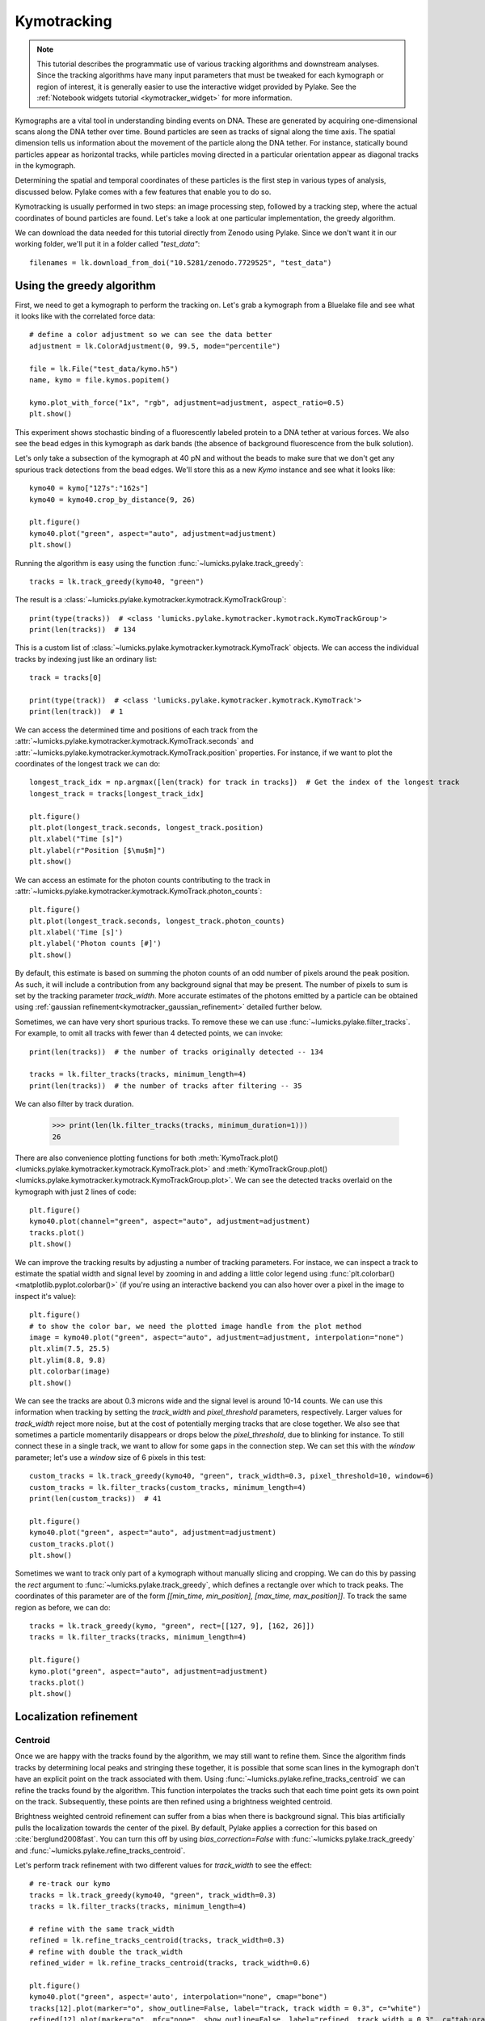 Kymotracking
============

.. only:: html

    :nbexport:`Download this page as a Jupyter notebook <self>`

.. note::

    This tutorial describes the programmatic use of various tracking algorithms and downstream analyses. Since the tracking algorithms
    have many input parameters that must be tweaked for each kymograph or region of interest, it is generally easier to use the interactive
    widget provided by Pylake. See the :ref:`Notebook widgets tutorial <kymotracker_widget>` for more information.

Kymographs are a vital tool in understanding binding events on DNA. These are generated by acquiring one-dimensional scans along
the DNA tether over time. Bound particles are seen as tracks of signal along the time axis. The spatial dimension tells us information
about the movement of the particle along the DNA tether. For instance, statically bound particles appear as horizontal tracks, while
particles moving directed in a particular orientation appear as diagonal tracks in the kymograph.

Determining the spatial and temporal coordinates of these particles is the first step in various types of analysis, discussed below.
Pylake comes with a few features that enable you to do so.

Kymotracking is usually performed in two steps: an image processing step, followed by a tracking step, where the actual coordinates
of bound particles are found. Let's take a look at one particular implementation, the greedy algorithm.

We can download the data needed for this tutorial directly from Zenodo using Pylake.
Since we don't want it in our working folder, we'll put it in a folder called `"test_data"`::

    filenames = lk.download_from_doi("10.5281/zenodo.7729525", "test_data")


Using the greedy algorithm
--------------------------

First, we need to get a kymograph to perform the tracking on. Let's grab a kymograph from a Bluelake file and see what it looks like
with the correlated force data::

    # define a color adjustment so we can see the data better
    adjustment = lk.ColorAdjustment(0, 99.5, mode="percentile")

    file = lk.File("test_data/kymo.h5")
    name, kymo = file.kymos.popitem()

    kymo.plot_with_force("1x", "rgb", adjustment=adjustment, aspect_ratio=0.5)
    plt.show()

.. image:: figures/kymotracking/kymo_force_correlated.png

This experiment shows stochastic binding of a fluorescently labeled protein to a DNA tether at various forces.
We also see the bead edges in this kymograph as dark bands (the absence of background fluorescence from the bulk solution).

Let's only take a subsection of the kymograph at 40 pN and without the beads to make sure that we don't get any spurious track detections
from the bead edges. We'll store this as a new `Kymo` instance and see what it looks like::

    kymo40 = kymo["127s":"162s"]
    kymo40 = kymo40.crop_by_distance(9, 26)

    plt.figure()
    kymo40.plot("green", aspect="auto", adjustment=adjustment)
    plt.show()

.. image:: figures/kymotracking/kymo40_sliced_cropped.png

Running the algorithm is easy using the function :func:`~lumicks.pylake.track_greedy`::

    tracks = lk.track_greedy(kymo40, "green")

The result is a :class:`~lumicks.pylake.kymotracker.kymotrack.KymoTrackGroup`::

    print(type(tracks))  # <class 'lumicks.pylake.kymotracker.kymotrack.KymoTrackGroup'>
    print(len(tracks))  # 134

This is a custom list of :class:`~lumicks.pylake.kymotracker.kymotrack.KymoTrack` objects. We can access the individual tracks by indexing just
like an ordinary list::

    track = tracks[0]

    print(type(track))  # <class 'lumicks.pylake.kymotracker.kymotrack.KymoTrack'>
    print(len(track))  # 1

We can access the determined time and positions of each track from the :attr:`~lumicks.pylake.kymotracker.kymotrack.KymoTrack.seconds` and
:attr:`~lumicks.pylake.kymotracker.kymotrack.KymoTrack.position` properties. For instance, if we want to plot the coordinates
of the longest track we can do::

    longest_track_idx = np.argmax([len(track) for track in tracks])  # Get the index of the longest track
    longest_track = tracks[longest_track_idx]

    plt.figure()
    plt.plot(longest_track.seconds, longest_track.position)
    plt.xlabel("Time [s]")
    plt.ylabel(r"Position [$\mu$m]")
    plt.show()

.. image:: figures/kymotracking/longest_track.png

We can access an estimate for the photon counts contributing to the track in :attr:`~lumicks.pylake.kymotracker.kymotrack.KymoTrack.photon_counts`::

    plt.figure()
    plt.plot(longest_track.seconds, longest_track.photon_counts)
    plt.xlabel('Time [s]')
    plt.ylabel('Photon counts [#]')
    plt.show()

.. image:: figures/kymotracking/photon_counts_greedy.png

By default, this estimate is based on summing the photon counts of an odd number of pixels around the peak position.
As such, it will include a contribution from any background signal that may be present.
The number of pixels to sum is set by the tracking parameter `track_width`.
More accurate estimates of the photons emitted by a particle can be obtained using :ref:`gaussian refinement<kymotracker_gaussian_refinement>` detailed further below.

.. _filter_tracks_tutorial:

Sometimes, we can have very short spurious tracks. To remove these we can use :func:`~lumicks.pylake.filter_tracks`.
For example, to omit all tracks with fewer than 4 detected points, we can invoke::

    print(len(tracks))  # the number of tracks originally detected -- 134

    tracks = lk.filter_tracks(tracks, minimum_length=4)
    print(len(tracks))  # the number of tracks after filtering -- 35

We can also filter by track duration.

    >>> print(len(lk.filter_tracks(tracks, minimum_duration=1)))
    26

There are also convenience plotting functions for both :meth:`KymoTrack.plot() <lumicks.pylake.kymotracker.kymotrack.KymoTrack.plot>`
and :meth:`KymoTrackGroup.plot() <lumicks.pylake.kymotracker.kymotrack.KymoTrackGroup.plot>`. We can see the detected tracks overlaid
on the kymograph with just 2 lines of code::

    plt.figure()
    kymo40.plot(channel="green", aspect="auto", adjustment=adjustment)
    tracks.plot()
    plt.show()

.. image:: figures/kymotracking/tracking_overlay.png

We can improve the tracking results by adjusting a number of tracking parameters. For instace, we can inspect a track to estimate the spatial width
and signal level by zooming in and adding a little color legend using :func:`plt.colorbar() <matplotlib.pyplot.colorbar()>` (if you're using an
interactive backend you can also hover over a pixel in the image to inspect it's value)::

    plt.figure()
    # to show the color bar, we need the plotted image handle from the plot method
    image = kymo40.plot("green", aspect="auto", adjustment=adjustment, interpolation="none")
    plt.xlim(7.5, 25.5)
    plt.ylim(8.8, 9.8)
    plt.colorbar(image)
    plt.show()

.. image:: figures/kymotracking/zoom_track_colorbar.png

We can see the tracks are about 0.3 microns wide and the signal level is around 10-14 counts. We can use this information when tracking
by setting the `track_width` and `pixel_threshold` parameters, respectively. Larger values for `track_width` reject more noise, but at the cost of
potentially merging tracks that are close together. We also see that sometimes a particle momentarily disappears or drops below
the `pixel_threshold`, due to blinking for instance. To still connect these in a single track, we want to allow for some gaps in the connection step.
We can set this with the `window` parameter; let's use a `window` size of 6 pixels in this test::

    custom_tracks = lk.track_greedy(kymo40, "green", track_width=0.3, pixel_threshold=10, window=6)
    custom_tracks = lk.filter_tracks(custom_tracks, minimum_length=4)
    print(len(custom_tracks))  # 41

    plt.figure()
    kymo40.plot("green", aspect="auto", adjustment=adjustment)
    custom_tracks.plot()
    plt.show()

.. image:: figures/kymotracking/tracking_overlay_custom_args.png

Sometimes we want to track only part of a kymograph without manually slicing and cropping. We can do this by passing the `rect` argument to
:func:`~lumicks.pylake.track_greedy`, which defines a rectangle over which to track peaks. The coordinates of this parameter are of the form
`[[min_time, min_position], [max_time, max_position]]`. To track the same region as before, we can do::

    tracks = lk.track_greedy(kymo, "green", rect=[[127, 9], [162, 26]])
    tracks = lk.filter_tracks(tracks, minimum_length=4)

    plt.figure()
    kymo.plot("green", aspect="auto", adjustment=adjustment)
    tracks.plot()
    plt.show()

.. image:: figures/kymotracking/track_with_roi.png

.. _localization_refinement:

Localization refinement
-----------------------

Centroid
^^^^^^^^

Once we are happy with the tracks found by the algorithm, we may still want to refine them. Since the algorithm finds
tracks by determining local peaks and stringing these together, it is possible that some scan lines in the kymograph
don't have an explicit point on the track associated with them. Using :func:`~lumicks.pylake.refine_tracks_centroid` we
can refine the tracks found by the algorithm. This function interpolates the tracks such that each time point gets its
own point on the track. Subsequently, these points are then refined using a brightness weighted centroid.

Brightness weighted centroid refinement can suffer from a bias when there is background signal. This bias artificially
pulls the localization towards the center of the pixel. By default, Pylake applies a correction for this based on :cite:`berglund2008fast`.
You can turn this off by using `bias_correction=False` with :func:`~lumicks.pylake.track_greedy` and :func:`~lumicks.pylake.refine_tracks_centroid`.

Let's perform track refinement with two different values for `track_width` to see the effect::

    # re-track our kymo
    tracks = lk.track_greedy(kymo40, "green", track_width=0.3)
    tracks = lk.filter_tracks(tracks, minimum_length=4)

    # refine with the same track_width
    refined = lk.refine_tracks_centroid(tracks, track_width=0.3)
    # refine with double the track_width
    refined_wider = lk.refine_tracks_centroid(tracks, track_width=0.6)

    plt.figure()
    kymo40.plot("green", aspect='auto', interpolation="none", cmap="bone")
    tracks[12].plot(marker="o", show_outline=False, label="track, track width = 0.3", c="white")
    refined[12].plot(marker="o", mfc="none", show_outline=False, label="refined, track width = 0.3", c="tab:orange")
    refined_wider[12].plot(marker="o", mfc="none", show_outline=False, label="refined, track width = 0.6", c="tab:olive")

    plt.xlim(8.5, 10.5)
    plt.ylim(8.8, 9.8)
    plt.legend()
    plt.tight_layout()
    plt.show()

.. image:: figures/kymotracking/centroid_refinement.png

We can see that a few points were added post refinement (shown in orange). Increasing the `track_width` (shown in green) takes into account
more pixels in the vertical direction during refinement. While the result is not significantly different, problems will occur if tracks are
close together.

.. _kymotracker_gaussian_refinement:

Maximum Likelihood Estimation
^^^^^^^^^^^^^^^^^^^^^^^^^^^^^

While centroid refinement is fast, its results can be inaccurate in cases of high background or lines that are very close together. In such cases,
it is better to rely on a different refinement method. One alternative is to use Maximum Likelihood Estimation (MLE). This method is available
through the function :func:`~lumicks.pylake.refine_tracks_gaussian()`. Gaussian refinement assumes that the point spread function follows a Gaussian shape
and the photon counts are Poisson distributed. It also includes an offset to model the background counts (adapted for 1D data from :cite:`mortensen2010gauloc`).

For each frame in the kymograph, we fit a small region around the tracked peak to the data by maximizing
the following likelihood function:

.. math::

    \mathcal{L(\theta)} = \prod_i^M e^{-E_i(\theta)} \frac{E_i(\theta)^{n_i}}{n_i!}

where :math:`\theta` represents the parameters to be fitted, :math:`M` is the number of pixels and :math:`n_i` and :math:`E_i(\theta)`
are the observed photon count and expectation value for pixel :math:`i`. The shape of the peak is described with a Gaussian expectation function

.. math::

    E_i(\theta) = \frac{N a}{\sqrt{2 \pi \sigma^2}} \exp \left[ \frac{-(x_i-\mu)^2}{2 \sigma^2} \right] + b

Here :math:`N` is the total photons emitted in the fitted image (scan line), :math:`a` is the pixel size, :math:`\mu` is the peak center,
:math:`x_i` is the pixel center position, :math:`\sigma^2` is the variance, and :math:`b` is the background level in
photons/pixel.

This function is called in a similar manner as the centroid refinement. Since the MLE optimization is significantly slower than the centroid
method, let's refine just a single long track::

    # track a subsection of the kymo
    cropped_kymo = kymo40.crop_by_distance(4.2, 5.8)
    tracks = lk.track_greedy(cropped_kymo, "green", track_width=0.3, window=10, pixel_threshold=9)
    tracks = lk.filter_tracks(tracks, minimum_length=10)

    # perform the gaussian refinement
    refined = lk.refine_tracks_gaussian(tracks, window=3, refine_missing_frames=False, overlap_strategy="skip")

    plt.figure()
    cropped_kymo.plot("green", adjustment=adjustment, aspect="auto")
    refined.plot()
    plt.show()

.. image:: figures/kymotracking/gaussian_refined.png

While centroid refinement provides a simple sum of the surrounding pixels, Gaussian refinement determines the integrated area of the peak as one of the fitting parameters.
It also explicitly takes into account background signal that may be present.
This means that if the fit is good, Gaussian refinement should provide a more accurate estimate of the photon counts originating from the fluorophore.
:class:`~lumicks.pylake.kymotracker.kymotrack.KymoTrack` instances returned from the refinement function have updated :attr:`~lumicks.pylake.kymotracker.kymotrack.KymoTrack.photon_counts` based on the optimized integrated peak area::

    plt.figure()
    for unrefined_track, refined_track in zip(tracks, refined):
        plt.plot(unrefined_track.photon_counts, label="unrefined")
        plt.plot(refined_track.photon_counts, label="gaussian refined")

    plt.xlabel('Time [s]')
    plt.ylabel('Photon counts [#]')
    plt.legend()
    plt.show()

.. image:: figures/kymotracking/gau_refined_counts.png

The number of pixels to be included in the fit is determined by the `window` argument, with a total size of `2*window+1` pixels.
The exact value of this parameter is dependent on the quality of the data and should be balanced between including enough pixels to fully
capture the peak lineshape while avoiding overlap with other traces or spurious high-photon count pixels due to noise or background.
The effect of different window sizes are demonstrated in the following figure:

.. image:: figures/kymotracking/kymo_gau_window.png

As noted in the above section, there may be intermediate frames which were not detected in the original track. We can optionally interpolate
an initial guess for these frames before the Gaussian refinement by setting the argument
`refine_missing_frames=True`. It should be noted, however, that frames with low photons counts (for instance due to fluorophore blinking)
may not be well fit by this algorithm.

Additionally, the presence of a nearby track wherein the sampled pixels of the two tracks overlap may interfere with the
refinement algorithm. How the algorithm handles this situation is determined by the `overlap_strategy` argument.
Setting `overlap_strategy="ignore"` simply ignores nearby tracks and fits the data. In this case, the resulting localization will be biased
as signal from the nearby track will "pull" the location parameter towards it.
A problem with the refinement in this case will manifest as the peak of the second track is found rather than that of the current track.
Sometimes this can be avoided by decreasing the size of the `window` argument such that overlap no longer occurs.
A better alternative is to use `overlap_strategy="simultaneous"`.
When this option is specified, peaks where the windows overlap are fitted simultaneously (using a shared offset parameter).
Alternatively, we can simply ignore these frames by using `overlap_strategy="skip"`, in which case these frames are simply dropped from the track.

There is also an optional keyword argument `initial_sigma` that can be used to pass an initial guess for :math:`\sigma`
in the above expectation equation to the optimizer. The default value is `1.1 * pixel_size`.

When tracks are well separated, it is possible to use a relatively large window and estimate the peak parameters and offset from the fit directly.
When this is not the case, one can estimate the offset separately. To do this, crop an area of the kymograph that only has background in it. Computing
the appropriate photons/pixel background considering a Poissonian noise model can be done by computing the mean of the pixels in this area.
Here we crop the original kymograph from 25 to 27 seconds and 10 to 12 microns::

    background_kymo = kymo["25s":"27s"]
    background_kymo = background_kymo.crop_by_distance(10, 12)
    offset = np.mean(background_kymo.get_image("green"))
    print(offset)

The independently determined offset (in photons per pixel) can then be provided directly to
:func:`lk.refine_tracks_gaussian <lumicks.pylake.refine_tracks_gaussian()>`::

    refined_with_offset = lk.refine_tracks_gaussian(tracks, window=3, refine_missing_frames=False, overlap_strategy="skip", fixed_background=offset)

    plt.figure()
    cropped_kymo.plot("green", adjustment=adjustment, aspect="auto")
    refined.plot(c="w")
    refined_with_offset.plot(c="tab:orange")
    plt.show()

.. image:: figures/kymotracking/gaussian_refined_offset.png

In this case the parameter will not be fitted, but fixed to the user specified value. This can help reduce the variance of the parameter estimates.
Estimating an offset independently prior to fitting can improve the precision of the estimates (since it requires fewer parameters to be estimated for each window)::

    plt.figure()
    for free_offset, fixed_offset in zip(refined, refined_with_offset):
        plt.plot(free_offset.seconds, free_offset.photon_counts, label="free offset")
        plt.plot(fixed_offset.seconds, fixed_offset.photon_counts, label="fixed offset")

    plt.xlabel('Time [s]')
    plt.ylabel('Photon counts [#]')
    plt.legend()
    plt.show()

.. image:: figures/kymotracking/gaussian_refined_counts_offset.png

Note that this method should only be used if the background can be assumed to be constant over time and position.

Using the lines algorithm
-------------------------

The second algorithm present is an algorithm that works purely on signal derivative information. It works by blurring
the image, and then performing sub-pixel accurate line detection. It can be a bit more robust to low signal levels,
but is generally less temporally and spatially accurate due to the blurring involved::

    tracked_lines = lk.track_lines(kymo40, "green", line_width=0.3, max_lines=50)

The interface is mostly the same, aside from an extra required parameter named `max_lines` which indicates the maximum
number of lines we want to detect.


Extracting summed intensities
-----------------------------

Sometimes, it can be desirable to extract pixel intensities in a region around our kymograph track.
We can quite easily extract these using the method :func:`~lumicks.pylake.kymotracker.kymotrack.KymoTrack.sample_from_image`.

.. warning::
    Prior to version `1.1.0` the method :meth:`~lumicks.pylake.kymotracker.kymotrack.KymoTrack.sample_from_image` had a bug that assumed the
    origin of a pixel to be at the edge rather than the center of the pixel.
    Consequently, the sampled window could frequently be off by one pixel.
    The old (incorrect) behavior is maintained until the next major release (version `2.0`) to ensure backward
    compatibility. It is recommended to include the argument `correct_origin=True` which results in using the correct origin.

If we want to sum the pixels in a 11 pixel area around the longest kymograph track, we can invoke::

    longest_track_idx = np.argmax([len(track) for track in tracks])
    longest_track = tracks[longest_track_idx]

    plt.figure()
    plt.plot(longest_track.seconds, longest_track.sample_from_image(num_pixels=5, correct_origin=True))
    plt.xlabel('time (s)')
    plt.ylabel('summed counts')
    plt.show()

Here `num_pixels` is the number of pixels to sum on either side of the track.

.. image:: figures/kymotracking/sample_from_image.png

.. note::
    For tracks obtained from tracking or :func:`~lumicks.pylake.refine_tracks_centroid`, the photon counts found in the attribute :attr:`~lumicks.pylake.kymotracker.kymotrack.KymoTrack.photon_counts` are computed by :func:`~lumicks.pylake.kymotracker.kymotrack.KymoTrack.sample_from_image` using `num_pixels=np.ceil(track_width / pixelsize) // 2` where `track_width` is the track width used for tracking or refinement.

Averaging channel data over tracks
----------------------------------

It is also possible to average channel data over the track using :meth:`~lumicks.pylake.kymotracker.Kymotrack.sample_from_channel()`.
For example, let's find out what the force was during a particular track::

    force_slice = file.force1x
    track_force = longest_track.sample_from_channel(force_slice, include_dead_time=True)

When you call this function with a :class:`~lumicks.pylake.Slice`, it returns another :class:`~lumicks.pylake.Slice` with the downsampled channel data.
For every point on the track, the corresponding kymograph scan line is looked up and the channel data is averaged over the entire duration of that scan line.
The parameter `include_dead_time` specifies whether the dead time (the time it takes the mirror to return to its initial position after each scan line) should be included in this average.
For tracks which have not been refined (see :ref:`localization_refinement`) the result from this function may skip some scan lines entirely.

We can plot these slices just like any other.
Plotting this slice, we can see that the protein detaches shortly after the force drops::

    plt.figure()
    force_slice.plot(label="force (whole file)")
    track_force.plot(start=force_slice.start, marker=".", label="force (longest track)")
    plt.legend(loc="upper left")

.. image:: figures/kymotracking/sample_from_channel.png

We plotted the track here putting the time zero at the start time of the entire force plot by passing its `start` time.

Plotting binding histograms
---------------------------

We can easily plot some histograms of the binding events located with the kymotracker with
:meth:`~lumicks.pylake.kymotracker.kymotrack.KymoTrackGroup.plot_binding_histogram`::

    # re-track so we have fresh data to work with
    tracks = lk.track_greedy(kymo40, "green", track_width=0.3)
    tracks = lk.filter_tracks(tracks, minimum_length=4)
    tracks = lk.refine_tracks_centroid(tracks, track_width=0.3)

    plt.figure()
    tracks.plot_binding_histogram(kind="binding")
    plt.show()

.. image:: figures/kymotracking/kymo_bind_histogram_1.png

The `kind` argument controls what we want to plot. Here `kind="binding"` indicates that we only wish to analyze
the initial binding events (the first position of each track). We can also use `kind="all"` to include all of the
bound positions for each track.

We can optionally supply a `bins` argument, which is forwarded to :func:`np.histogram() <numpy.histogram()>`.
For instance, we can increase the number of bins from 10 (the default) to 30::

    plt.figure()
    tracks.plot_binding_histogram("binding", bins=30)
    plt.show()

.. image:: figures/kymotracking/kymo_bind_histogram_2.png

When an integer is supplied to the `bins` argument, the full position range of the kymograph is used to calculate
the bin edges (this is equivalent to using :func:`np.histogram(data, bins=n, range=(0,
max_position)) <numpy.histogram()>`). This facilitates comparison of histograms calculated from
different kymographs, as the absolute x-scale is dependent on the kymograph acquisition options,
rather than the positions of the tracks.

Alternatively, it is possible to supply a custom array of bin edges::

    plt.figure()
    tracks.plot_binding_histogram(kind="all", bins=np.linspace(12, 18, 75), fc="#dcdcdc", ec="tab:blue")
    plt.show()

.. image:: figures/kymotracking/kymo_bind_histogram_3.png

This snippet also demonstrates how we can pass keyword arguments (forwarded to :func:`plt.bar()
<matplotlib.pyplot.bar()>`) to format the histogram.


Importing and exporting kymograph tracks
----------------------------------------

We can export the coordinates of the tracks to a `csv` file using the :meth:`~lumicks.pylake.kymotracker.kymotrack.KymoTrackGroup.save`
method with the desired file name::

    tracks.save("tracks.csv")

We can include photon counts (calculated with :meth:`~lumicks.pylake.kymotracker.kymotrack.KymoTrack.sample_from_image`)
by passing a width in pixels to sum counts over::

    tracks.save("tracks_signal.csv", sampling_width=3, correct_origin=True)

We can re-import these tracks into Pylake at a later time using the :func:`~lumicks.pylake.load_tracks()` function::

    tracks = lk.load_tracks("tracks.csv", kymo40, "green")

.. note::

    The `kymo` and `channel` arguments provided must be the same as the ones used to generate the tracks.
    This includes any processing (e.g. cropping, downsampling, flipping, etc.) that was performed on the kymograph.

How the algorithms work
-----------------------

.. _track_greedy:

`track_greedy`
^^^^^^^^^^^^^^

The first method :func:`~lumicks.pylake.track_greedy` implemented for performing such a tracking is based on :cite:`sbalzarini2005feature,mangeol2016kymographclear`.
It starts by performing peak detection, performing a grey dilation on the image, and detection which pixels remain
unchanged. Peaks that fall below a certain intensity threshold are discarded. Since this peak detection operates at a
pixel granularity, it is followed up by a refinement step to attain subpixel accuracy. This refinement is performed by
computing an offset from a brightness-weighted centroid in a small neighborhood `w` around the pixel.

.. math::

    \mathrm{offset} = \frac{1}{m} \sum_{i^2 < w^2} i I(x + i)

Where m is given by:

.. math::

    m = \sum_{i^2 < w^2} I(x + i)

After peak detection the feature points are linked together using a forward search analogous to
:cite:`mangeol2016kymographclear`. This is in contrast with the linking algorithm in :cite:`sbalzarini2005feature`
which uses a graph-based optimization approach. This linking step traverses the kymograph, tracking particles starting
from each frame.

- The algorithm starts at time frame one (the first pixel column).

- It selects the peak with the highest pixel intensity and initiates the first track.

- Next, it evaluates the subsequent frame, and computes a connection score for each peak in the next frame (to be specified in more detail later).

- If a peak is found with an acceptable score, the peak is added to the track.

- When no more candidates are available we look in the next `window` frames to see if we can find an acceptable peak there, following the same procedure.

- Once no more candidates are found in the next `window` frames, the track is terminated and we proceed by initiating a new track from the peak which is now the highest.

- Once there are no more peaks in the frame from which we are currently initiating tracks, we start initiating tracks from the next frame. This process is continued until there are no more peaks left to trace.

The score function is based on a prediction of where we expect future peaks. Based on the peak location of the tip of
the track `x` and a velocity `v`, it computes a predicted position over time. The score function assumes a Gaussian
uncertainty around that prediction, placing the mean of that uncertainty on the predicted extrapolation. The width of
this uncertainty is given by a base width (provided as `sigma`) and a growing uncertainty over time given by a diffusion
rate. This results in the following model for the connection score.

.. math::

    S(x, t) = N\left(x + v t, \sigma_\mathrm{base} + \sigma_\mathrm{diffusion} \sqrt{t}\right).

Here `N` refers to a normal distribution. In addition to the model, we also have to set a cutoff, after which we deem
peaks to be so unlikely to be connected that they shouldn't be. By default, this cutoff is set at two sigma. Scores
outside this cutoff are set to zero which means they will not be accepted as a new point.


`track_lines`
^^^^^^^^^^^^^

The second algorithm :func:`~lumicks.pylake.track_lines` is an algorithm that looks for curvilinear structures in an image. This method is based on sections
1, 2 and 3 from :cite:`steger1998unbiased`. This method attempts to find lines purely based on the derivatives of the
image. It blurs the image based with a user specified line width and then attempts to find curvilinear sections.

Based on the second derivatives of the blurred image, a Hessian matrix is constructed. This Hessian matrix is
decomposed using an eigenvector decomposition to obtain the perpendicular and tangent directions to the line. To attain
subpixel accuracy, the maximum is computed perpendicular to the line using a local Taylor expansion. This expansion
provides an offset on the pixel position. When this offset falls within the pixel, then this point is considered to
be part of a line. If it falls outside the pixel, then it is not a line.

This provides a narrow mask, which can be traced. Whenever ambiguity arises on which point to connect next, a score
comprised of the distance to the next subpixel minimum and angle between the successive normal vectors is computed.
The candidate with the lowest score is then selected.

Since this algorithm is specifically looking for curvilinear structures, it can have issues with structures that are
more blob-like (such as short-lived fluorescent events) or diffusive traces, where the particle moves randomly rather
than in a uniform direction.

.. _kymotracking-diffusion:

Studying diffusion processes
----------------------------

Pylake supports a number of methods for studying diffusive processes.
These methods rely on quantifying how much the particle moves between each frame of the kymograph.
Ideally, tracked lines with many gaps in their tracking (due to the threshold not being met) should be refined using :func:`~lumicks.pylake.refine_tracks_centroid` prior to diffusive analysis.
Regions without signal (such as when the fluorophore blinks) should not be tracked, since they can bias the results because the positions cannot reliably be estimated.

.. _diffusion_cve:

Covariance-based estimator
^^^^^^^^^^^^^^^^^^^^^^^^^^

If the diffusive motion is clearly visible, then a generally robust and unbiased method method for computing the free diffusion is the covariance-based estimator (CVE) :cite:`vestergaard2014optimal,vestergaard2016optimizing`.
It bases its estimate of the diffusion constant on the change in the particle position between observations.
This method should generally be your first choice when trying to estimate diffusion constants from tracks.
It is the easiest method to use (no parameters) and it can handle unequal length tracks and tracks which have untracked gaps due to blinking.
To estimate the diffusion constant using the CVE for a single track, you can simply call :meth:`~lumicks.pylake.kymotracker.kymotrack.KymoTrack.estimate_diffusion` while passing `"cve"` as method::

    diffusion_estimate = tracks[0].estimate_diffusion(method="cve")

The results are provided as a :class:`~lumicks.pylake.kymotracker.detail.msd_estimation.DiffusionEstimate` which contains the requested estimates and some metadata.
You can call the same estimation function on a :class:`~lumicks.pylake.kymotracker.kymotrack.KymoTrackGroup` which will give you a `list` containing estimates for each track in the group.
If all the tracks in a group are expected to have the same diffusion constant, then the best estimate can be obtained by weighting the estimates for the individual tracks by the number of points contributing to each estimate.
Pylake provides a convenience function for obtaining such estimates at the group level :meth:`~lumicks.pylake.kymotracker.kymotrack.KymoTrackGroup.ensemble_diffusion`::

    tracks.ensemble_diffusion(method="cve")

If it is safe to assume that the localization variance is the same for all the tracks, then one can achieve a more precise estimate for individual tracks by estimating this quantity at an ensemble level and then using that in the per-track estimation procedure::

    ensemble_estimate = tracks.ensemble_diffusion("cve")
    print(ensemble_estimate)

    # Pass the ensemble localization uncertainties to the method
    per_track_estimate = tracks.estimate_diffusion(
        "cve",
        localization_variance=ensemble_estimate.localization_variance,
        variance_of_localization_variance=ensemble_estimate.variance_of_localization_variance
    )
    print(per_track_estimate[0])

For more information on this procedure and how it affects the estimation uncertainties, please refer to the :doc:`theory section on diffusive motion</theory/diffusion/diffusion>`.

Mean Squared Displacements
^^^^^^^^^^^^^^^^^^^^^^^^^^

Mean Squared Displacements (MSD) are a different quantity used to characterize particle motion.
Purely diffusive processes leads to Mean Squared Displacements that linearly depend on the lag time (the time between two data points for which the displacement is calculated. Note this is not the same as the scan line time).
MSDs for individual tracks are available through :meth:`~lumicks.pylake.kymotracker.kymotrack.KymoTrack.msd`::

    msd = tracks[0].msd()

which returns a tuple of lags and MSD estimates. If we only wish MSDs up to a certain lag, we can provide a `max_lag` argument::

    >>> tracks[0].msd(max_lag=5)
    (array([0.16, 0.32, 0.48, 0.64, 0.8 ]), array([ 3.63439512,  6.13181603,  9.08823918, 11.43574189, 12.61152129]))

If it is safe to assume that all particles exhibit the same diffusive motion, one can calculate the ensemble and time-averaged MSD for an entire group of tracks using the method :meth:`~lumicks.pylake.kymotracker.kymotrack.KymoTrackGroup.ensemble_msd`::

    ensemble_msd = tracks.ensemble_msd()

This returns a :class:`~lumicks.pylake.kymotracker.detail.msd_estimation.EnsembleMSD` class which contains the requested estimates
along with some metadata and a :meth:`~lumicks.pylake.kymotracker.detail.msd_estimation.EnsembleMSD.plot` method. Because this particular
protein is not diffusive, plotting this data is of little value; however, see the additional discussion in the
:doc:`theory section for diffusive processes</theory/diffusion/diffusion>`.

One thing that is important to note is that the MSDs of one track for different lags are highly correlated and that estimates at larger lags are far less reliable.
Therefore one should not fit these values as though they were independent data points.
Doing so leads to very imprecise estimates.

Ordinary Least Squares
^^^^^^^^^^^^^^^^^^^^^^

Considering that the MSDs follow a linear curve for pure diffusion, it makes sense to fit a linear curve to these estimates.
We can do this using Ordinary Least Squares (OLS), which performs an unweighted fit of the data.
In Pylake, you can obtain OLS estimates for a :class:`~lumicks.pylake.kymotracker.kymotrack.KymoTrack` using::

    >>> tracks[0].estimate_diffusion(method="ols")
    DiffusionEstimate(value=7.804440367653842, std_err=2.527045387449447, num_lags=2, num_points=80, method='ols', unit='um^2 / s')

This method performs a linear regression on the estimated MSD values.
Fitting an appropriate number of lags given the observational noise is crucial for getting a good estimate with this method.
By default, this method will determine the optimal number of lags to use in the fit as specified in :cite:`michalet2012optimal`.
You can however, override this optimal number of lags, by specifying a `max_lag` parameter.

.. warning::

    It is not recommended to apply Ordinary Least Squares to invididual tracks if they are very short since it will produce biased results in such scenarios.
    Care must also be taken when averaging results from multiple tracks to obtain a mean diffusion coefficient. While the estimated number of lags may be optimal for analyzing an individual track, averaging the results from tracks with different number of lags can lead to a biased estimate.
    For more information on this, see the :doc:`theory section for diffusive processes</theory/diffusion/diffusion>`.

    The uncertainty estimate and optimal number of lags obtained for Ordinary Least Squares relies on having a successful positional localization for every frame in a :class:`~lumicks.pylake.kymotracker.kymotrack.KymoTrack`.

    If frames are missing, then this method will issue a warning with the suggestion to refine tracks prior to estimation using :ref:`localization_refinement`.
    If this is not possible, please switch to :ref:`diffusion_cve`.

If the diffusion constant can be assumed the same for an ensemble of tracks, it is possible to get a more precise estimate of the diffusion constant by first calculating the MSD for all of them, and then performing only a single fit.
You can do this with Pylake by using :meth:`~lumicks.pylake.kymotracker.kymotrack.KymoTrackGroup.ensemble_diffusion`::

    tracks.ensemble_diffusion(method="ols")

For more information on this procedure and its performance, please refer to the :doc:`theory section</theory/diffusion/diffusion>`.

Generalized Least Squares
^^^^^^^^^^^^^^^^^^^^^^^^^

Generalized linear least squares suffers less from including more lags than are optimal as it takes into account the covariance matrix of the MSD :cite:`bullerjahn2020optimal`.
This method is slower, since it has to solve some implicit equations. In addition to that, its current implementation cannot cope with missing frames.
It can be selected by choosing `"gls"` for the method::

    tracks.estimate_diffusion(method="gls", max_lag=30)

Note that while the choice of number of lags to include is less critical, it is still a good idea to make sure not to include MSD values where very little averaging has taken place.
Pylake does not offer an ensemble averaged variant of the generalized least squares estimator.

.. note::

    The Generalized Least Squares method for estimating the diffusion constant relies on having a successful positional localization for every frame in a :class:`~lumicks.pylake.kymotracker.kymotrack.KymoTrack`.

    If frames are missing, then this method will raise an exception with the suggestion to refine tracks prior to estimation using :ref:`localization_refinement`.
    If this is not possible, please switch to :ref:`diffusion_cve`.

.. _dwelltime_analysis:

Dwelltime analysis
------------------

The lifetime of the bound state(s) can be determined using :meth:`~lumicks.pylake.kymotracker.kymotrack.KymoTrackGroup.fit_binding_times()`. This method defines
the bound dwelltime as the length of each track in seconds.

.. note::
    Tracks which start in the first frame of the kymograph or end in the last frame are excluded from the analysis. This is because, such tracks have
    ambiguous binding times as the start or end of the track is not known definitively. If these tracks were included in the analysis, this could lead to minor
    biases in the results, especially if the number of tracks that meet this criterion is large relative to the total number.
    This behavior can be overridden with the keyword argument `exclude_ambiguous_dwells=False`.


To fit the bound dwelltime distribution to a single exponential (the simplest case) simply call::

    dwell = tracks.fit_binding_times(n_components=1, observed_minimum=False, discrete_model=True)

This returns a :class:`~lumicks.pylake.DwelltimeModel` object which contains information about the optimized model, such as the lifetime of the state in seconds::

    print(dwell.lifetimes)

.. note::

    The flag `discrete_model=True` takes into account that the binding times are discretized to multiples of the kymograph line time.
    This is a more accurate model for the data and leads to smaller biases when estimating.
    Starting from Pylake `2.0.0` this will become the new default.

.. note::

    The `min_observation_time` and `max_observation_time` arguments to the underlying :class:`~lumicks.pylake.DwelltimeModel` are set automatically by this method.
    The minimum length of the tracks depends not only on the kymograph line scan time but also the specific input parameters used for the tracking algorithm.
    In earlier versions, Pylake used the shortest track time and the length of the experiment, respectively.
    Starting in Pylake `1.2.0`, it is possible to use the minimum possible dwell time calculated from the tracking and acquisition parameters by specifying `observed_minimum=False`.
    This is the preferable method, since the former can lead to biases for kymographs with few events.
    In the next major version of Pylake (`2.0.0`) this flag will become the default.

We can also try a double exponential fit::

    dwell2 = tracks.fit_binding_times(n_components=2, observed_minimum=False, discrete_model=True)
    print(dwell2.lifetimes)  # list of bound lifetimes
    print(dwell2.amplitudes)  # list of fractional amplitudes for each component

For a detailed description of the optimization method and available attributes/methods see the Dwelltime Analysis section
in :doc:`Population Dynamics </tutorial/population_dynamics>`.

.. _global_analysis:

Global analysis
---------------

Sometimes, we want to combine tracking results from multiple Kymographs to determine biophysical parameters with increased precision.
We can do this, by simply adding :class:`~lumicks.pylake.kymotracker.kymotrack.KymoTrackGroup` instances together.
We'll demonstrate this functionality using multiple sections on a single :class:`~lumicks.pylake.kymo.Kymo`, but it generalizes to tracks from different kymographs::

    tracks1 = lk.filter_tracks(lk.track_greedy(kymo, "green", rect=[[127, 9], [162, 26]]), minimum_length=4)
    tracks2 = lk.filter_tracks(lk.track_greedy(kymo, "green", rect=[[175, 9], [200, 26]]), minimum_length=4)

    multiple_groups = tracks1 + tracks2
    multiple_groups.plot()

.. image:: figures/kymotracking/multi_group.png

The API for the different methods is identical, requiring no changes to your downstream analysis compared to the case of tracks from a single kymograph.
For instance, one can compute the binding lifetime with::

    multi_dwell = multiple_groups.fit_binding_times(n_components=2, observed_minimum=False, discrete_model=True)
    print(multi_dwell.lifetimes)  # list of bound lifetimes
    print(multi_dwell.amplitudes)  # list of fractional amplitudes for each component

.. warning::

    When working with :class:`~lumicks.pylake.kymotracker.kymotrack.KymoTrackGroup` instances tracked from different kymographs, certain features require that all source kymographs have the same pixel size and scan line times (e.g., :meth:`~lumicks.pylake.kymotracker.kymotrack.KymoTrackGroup.ensemble_msd` and :meth:`ensemble_diffusion("ols") <lumicks.pylake.kymotracker.kymotrack.KymoTrackGroup.ensemble_diffusion>`).
    Such methods will raise an exception if these conditions are not met.
